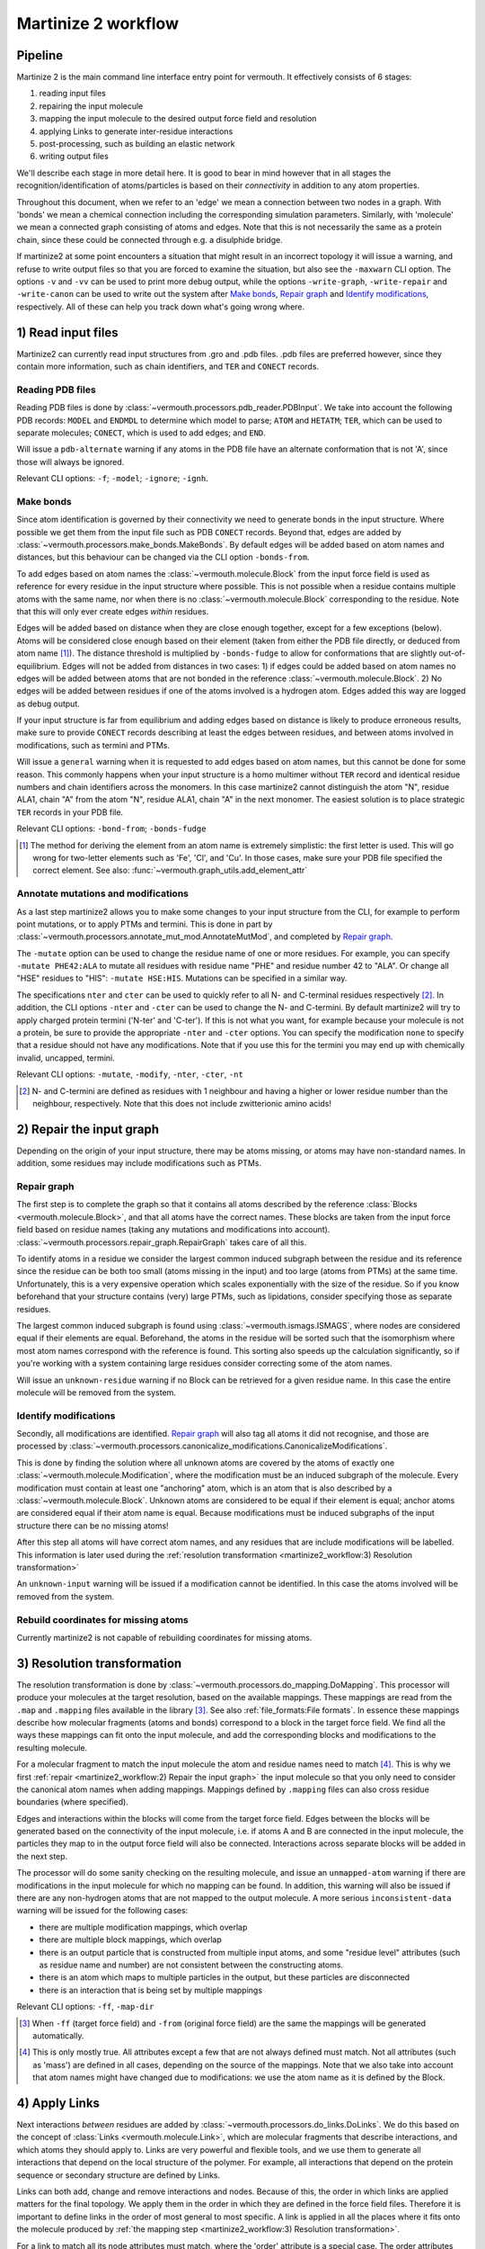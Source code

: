 Martinize 2 workflow
####################
Pipeline
========
Martinize 2 is the main command line interface entry point for vermouth.
It effectively consists of 6 stages:

1) reading input files
2) repairing the input molecule
3) mapping the input molecule to the desired output force field and resolution
4) applying Links to generate inter-residue interactions
5) post-processing, such as building an elastic network
6) writing output files

We'll describe each stage in more detail here. It is good to bear in mind
however that in all stages the recognition/identification of atoms/particles is
based on their *connectivity* in addition to any atom properties.

Throughout this document, when we refer to an 'edge' we mean a connection
between two nodes in a graph. With 'bonds' we mean a chemical connection
including the corresponding simulation parameters. Similarly, with 'molecule' we
mean a connected graph consisting of atoms and edges. Note that this is not
necessarily the same as a protein chain, since these could be connected through
e.g. a disulphide bridge.

If martinize2 at some point encounters a situation that might result in an
incorrect topology it will issue a warning, and refuse to write output files so
that you are forced to examine the situation, but also see the ``-maxwarn`` CLI
option. The options ``-v`` and ``-vv`` can be used to print more debug output,
while the options ``-write-graph``, ``-write-repair`` and ``-write-canon`` can
be used to write out the system after `Make bonds`_, `Repair graph`_ and
`Identify modifications`_, respectively. All of these can help you track down
what's going wrong where.

1) Read input files
===================

Martinize2 can currently read input structures from .gro and .pdb files. .pdb
files are preferred however, since they contain more information, such as chain
identifiers, and ``TER`` and ``CONECT`` records.

Reading PDB files
-----------------
Reading PDB files is done by :class:`~vermouth.processors.pdb_reader.PDBInput`.
We take into account the following PDB records: ``MODEL`` and ``ENDMDL`` to
determine which model to parse; ``ATOM`` and ``HETATM``; ``TER``, which can be
used to separate molecules; ``CONECT``, which is used to add edges; and ``END``.

Will issue a ``pdb-alternate`` warning if any atoms in the PDB file have an
alternate conformation that is not 'A', since those will always be ignored.

Relevant CLI options: ``-f``; ``-model``; ``-ignore``; ``-ignh``.

Make bonds
----------
Since atom identification is governed by their connectivity we need to generate
bonds in the input structure. Where possible we get them from the input file
such as PDB ``CONECT`` records. Beyond that, edges are added by
:class:`~vermouth.processors.make_bonds.MakeBonds`. By default edges will be
added based on atom names and distances, but this behaviour can be changed via
the CLI option ``-bonds-from``.

To add edges based on atom names the :class:`~vermouth.molecule.Block` from the
input force field is used as reference for every residue in the input structure
where possible. This is not possible when a residue contains multiple atoms with
the same name, nor when there is no :class:`~vermouth.molecule.Block`
corresponding to the residue. Note that this will only ever create edges
*within* residues.

Edges will be added based on distance when they are close enough together,
except for a few exceptions (below). Atoms will be considered close enough based
on their element (taken from either the PDB file directly, or deduced from atom
name [#]_). The distance threshold is multiplied by ``-bonds-fudge`` to allow
for conformations that are slightly out-of-equilibrium. Edges will not be added
from distances in two cases: 1) if edges could be added based on atom names no
edges will be added between atoms that are not bonded in the reference
:class:`~vermouth.molecule.Block`. 2) No edges will be added between residues
if one of the atoms involved is a hydrogen atom. Edges added this way are logged
as debug output.

If your input structure is far from equilibrium and adding edges based on
distance is likely to produce erroneous results, make sure to provide ``CONECT``
records describing at least the edges between residues, and between atoms
involved in modifications, such as termini and PTMs.

Will issue a ``general`` warning when it is requested to add edges based on atom
names, but this cannot be done for some reason. This commonly happens when your
input structure is a homo multimer without ``TER`` record and identical residue
numbers and chain identifiers across the monomers. In this case martinize2
cannot distinguish the atom "N", residue ALA1, chain "A" from the atom "N",
residue ALA1, chain "A" in the next monomer. The easiest solution is to place
strategic ``TER`` records in your PDB file.

Relevant CLI options: ``-bond-from``; ``-bonds-fudge``

.. [#] The method for deriving the element from an atom name is extremely
   simplistic: the first letter is used. This will go wrong for two-letter
   elements such as 'Fe', 'Cl', and 'Cu'. In those cases, make sure your PDB
   file specified the correct element. See also:
   :func:`~vermouth.graph_utils.add_element_attr`

Annotate mutations and modifications
------------------------------------
As a last step martinize2 allows you to make some changes to your input
structure from the CLI, for example to perform point mutations, or to apply
PTMs and termini. This is done in part by
:class:`~vermouth.processors.annotate_mut_mod.AnnotateMutMod`, and completed by
`Repair graph`_.

The ``-mutate`` option can be used to change the residue name of one or more
residues. For example, you can specify ``-mutate PHE42:ALA`` to mutate all
residues with residue name "PHE" and residue number 42 to "ALA". Or change all
"HSE" residues to "HIS": ``-mutate HSE:HIS``. Mutations can be specified in a
similar way.

The specifications ``nter`` and ``cter`` can be used to quickly refer to all N-
and C-terminal residues respectively [#]_. In addition, the CLI options
``-nter`` and ``-cter`` can be used to change the N- and C-termini. By default
martinize2 will try to apply charged protein termini ('N-ter' and 'C-ter'). If
this is not what you want, for example because your molecule is not a protein,
be sure to provide the appropriate ``-nter`` and ``-cter`` options. You can
specify the modification ``none`` to specify that a residue should not have any
modifications. Note that if you use this for the termini you may end up with
chemically invalid, uncapped, termini.

Relevant CLI options: ``-mutate``, ``-modify``, ``-nter``, ``-cter``, ``-nt``

.. [#] N- and C-termini are defined as residues with 1 neighbour and having a
   higher or lower residue number than the neighbour, respectively. Note that
   this does not include zwitterionic amino acids!

2) Repair the input graph
=========================
Depending on the origin of your input structure, there may be atoms missing, or
atoms may have non-standard names. In addition, some residues may include
modifications such as PTMs.

Repair graph
------------
The first step is to complete the graph so that it contains all atoms described
by the reference :class:`Blocks <vermouth.molecule.Block>`, and that all atoms have
the correct names. These blocks are taken from the input force field based on
residue names (taking any mutations and modifications into account).
:class:`~vermouth.processors.repair_graph.RepairGraph` takes care of all this.

To identify atoms in a residue we consider the largest common induced subgraph
between the residue and its reference since the residue can be both too small
(atoms missing in the input) and too large (atoms from PTMs) at the same time.
Unfortunately, this is a very expensive operation which scales exponentially
with the size of the residue. So if you know beforehand that your structure
contains (very) large PTMs, such as lipidations, consider specifying those as
separate residues.

The largest common induced subgraph is found using
:class:`~vermouth.ismags.ISMAGS`, where nodes are considered equal if their
elements are equal. Beforehand, the atoms in the residue will be sorted such
that the isomorphism where most atom names correspond with the reference is
found. This sorting also speeds up the calculation significantly, so if you're
working with a system containing large residues consider correcting some of the
atom names.

Will issue an ``unknown-residue`` warning if no Block can be retrieved for a
given residue name. In this case the entire molecule will be removed from the
system.

Identify modifications
----------------------
Secondly, all modifications are identified. `Repair graph`_ will also tag all
atoms it did not recognise, and those are processed by
:class:`~vermouth.processors.canonicalize_modifications.CanonicalizeModifications`.

This is done by finding the solution where all unknown atoms are covered by the
atoms of exactly one :class:`~vermouth.molecule.Modification`, where the
modification must be an induced subgraph of the molecule. Every modification
must contain at least one "anchoring" atom, which is an atom that is also
described by a :class:`~vermouth.molecule.Block`. Unknown atoms are considered
to be equal if their element is equal; anchor atoms are considered equal if
their atom name is equal. Because modifications must be induced subgraphs of the
input structure there can be no missing atoms!

After this step all atoms will have correct atom names, and any residues that
are include modifications will be labelled. This information is later used
during the :ref:`resolution transformation <martinize2_workflow:3) Resolution transformation>`

An ``unknown-input`` warning will be issued if a modification cannot be
identified. In this case the atoms involved will be removed from the system.

Rebuild coordinates for missing atoms
-------------------------------------
Currently martinize2 is not capable of rebuilding coordinates for missing atoms.

3) Resolution transformation
============================
The resolution transformation is done by
:class:`~vermouth.processors.do_mapping.DoMapping`. This processor will produce
your molecules at the target resolution, based on the available mappings. These
mappings are read from the ``.map`` and ``.mapping`` files available in the
library [#]_. See also :ref:`file_formats:File formats`. In essence these
mappings describe how molecular fragments (atoms and bonds) correspond to a
block in the target force field. We find all the ways these mappings can fit
onto the input molecule, and add the corresponding blocks and modifications to
the resulting molecule.

For a molecular fragment to match the input molecule the atom and residue names
need to match [#]_. This is why we first :ref:`repair <martinize2_workflow:2) Repair the input graph>`
the input molecule so that you only need to consider the canonical atom names
when adding mappings. Mappings defined by ``.mapping`` files can also cross
residue boundaries (where specified).

Edges and interactions within the blocks will come from the target force field.
Edges between the blocks will be generated based on the connectivity of the
input molecule, i.e. if atoms A and B are connected in the input molecule, the
particles they map to in the output force field will also be connected.
Interactions across separate blocks will be added in the next step.

The processor will do some sanity checking on the resulting molecule, and issue
an ``unmapped-atom`` warning if there are modifications in the input molecule
for which no mapping can be found. In addition, this warning will also be issued
if there are any non-hydrogen atoms that are not mapped to the output molecule.
A more serious ``inconsistent-data`` warning will be issued for the following
cases:

- there are multiple modification mappings, which overlap
- there are multiple block mappings, which overlap
- there is an output particle that is constructed from multiple input atoms,
  and some "residue level" attributes (such as residue name and number) are not
  consistent between the constructing atoms.
- there is an atom which maps to multiple particles in the output, but these
  particles are disconnected
- there is an interaction that is being set by multiple mappings

Relevant CLI options: ``-ff``, ``-map-dir``

.. [#] When ``-ff`` (target force field) and ``-from`` (original force field)
   are the same the mappings will be generated automatically.
.. [#] This is only mostly true. All attributes except a few that are not always
   defined must match. Not all attributes (such as 'mass') are defined in all
   cases, depending on the source of the mappings. Note that we also take into
   account that atom names might have changed due to modifications: we use the
   atom name as it is defined by the Block.

4) Apply Links
==============
Next interactions *between* residues are added by
:class:`~vermouth.processors.do_links.DoLinks`. We do this based on the concept
of :class:`Links <vermouth.molecule.Link>`, which are molecular fragments that
describe interactions, and which atoms they should apply to. Links are very
powerful and flexible tools, and we use them to generate all interactions that
depend on the local structure of the polymer. For example, all interactions that
depend on the protein sequence or secondary structure are defined by Links.

Links can both add, change and remove interactions and nodes. Because of this,
the order in which links are applied matters for the final topology. We apply
them in the order in which they are defined in the force field files. Therefore
it is important to define links in the order of most general to most specific. A
link is applied in all the places where it fits onto the molecule produced by
:ref:`the mapping step <martinize2_workflow:3) Resolution transformation>`.

For a link to match all its node attributes must match, where the 'order'
attribute is a special case. The order attributes are translated to a
difference in residue numbers, so that nodes 'BB' and '+BB' must have a
difference in residue number of exactly 1 [#]_. Due to the reliance on residue
numbers this can cause complications for non-linear polymers. For those cases
order specifications such as '>' (greater than) and '*' (different from) [#]_
might be useful.

.. [#] Also '-BB' and 'BB', '+BB' and '++BB', etc.
.. [#] Remember that links can overlap! The link ``BB *BB`` will be applied both
   forwards and backwards!

5) Post processing
==================
There can be any number of post processing steps. For example to add an elastic
network, or to generate Go virtual sites. We will not describe their function
here in detail. Instead, see
:class:`~vermouth.processors.apply_rubber_band.ApplyRubberBand` and
:class:`~vermouth.processors.go_vs_includes.GoVirtIncludes`.

Relevant CLI options: ``-elastic``, ``-ef``, ``-el``, ``-eu``, ``-ermd``,
``-ea``, ``-ep``, ``-em``, ``-eb``, ``-eunit``, ``-govs-include``,
``-govs-moltype``

6) Write output
===============
Finally, the topology and conformation are written to files (if no warnings were
encountered along the way). Currently martinize2 and VerMoUTH can only write
Gromacs itp files. Martinize2 will write a separate itp file for every unique
molecule in the system.

Relevant CLI options: ``-x``, ``-o``, ``-sep``, ``-merge``
